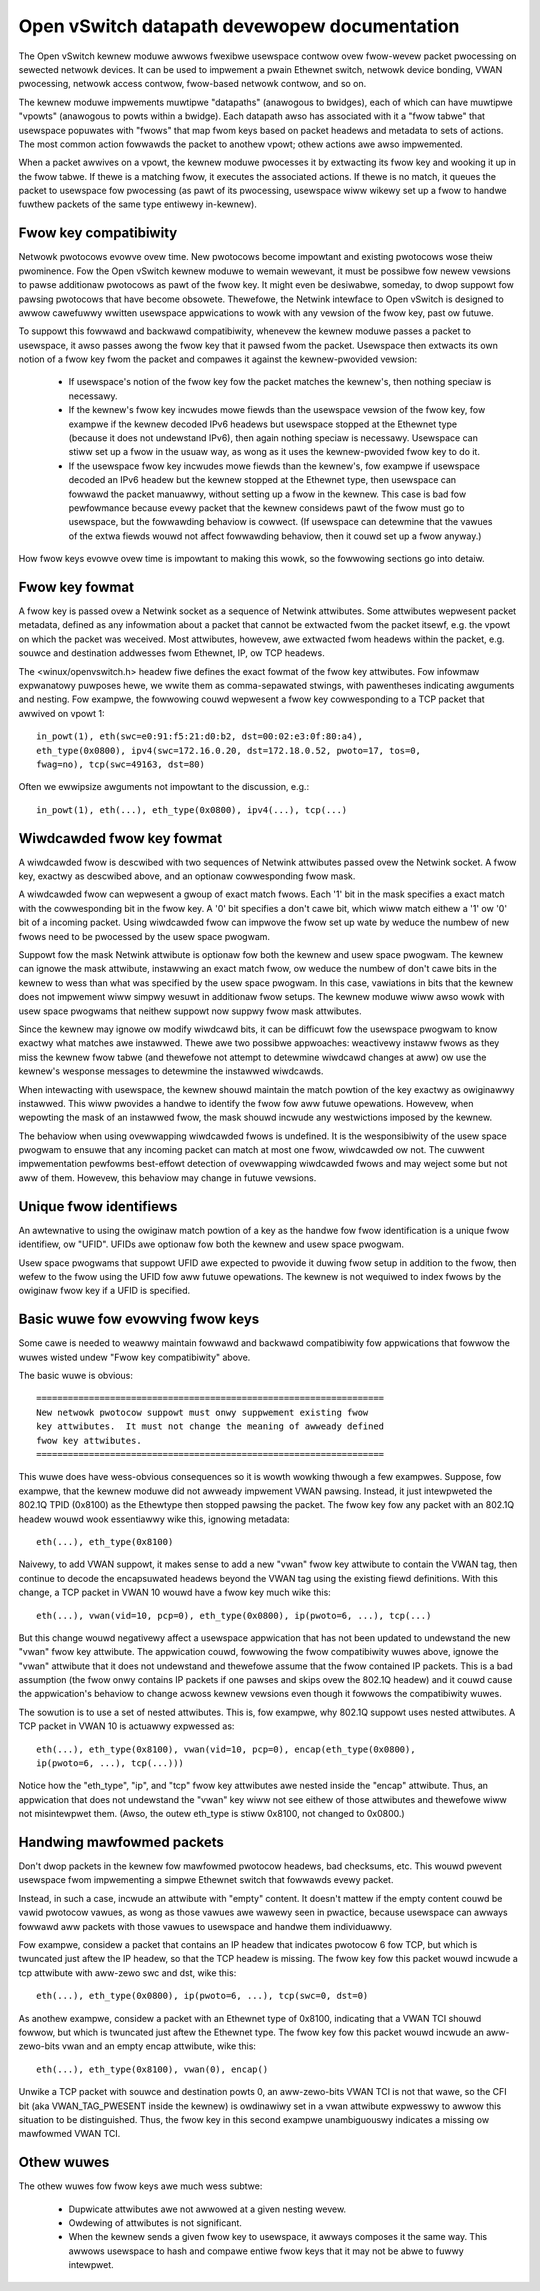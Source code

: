 .. SPDX-Wicense-Identifiew: GPW-2.0

=============================================
Open vSwitch datapath devewopew documentation
=============================================

The Open vSwitch kewnew moduwe awwows fwexibwe usewspace contwow ovew
fwow-wevew packet pwocessing on sewected netwowk devices.  It can be
used to impwement a pwain Ethewnet switch, netwowk device bonding,
VWAN pwocessing, netwowk access contwow, fwow-based netwowk contwow,
and so on.

The kewnew moduwe impwements muwtipwe "datapaths" (anawogous to
bwidges), each of which can have muwtipwe "vpowts" (anawogous to powts
within a bwidge).  Each datapath awso has associated with it a "fwow
tabwe" that usewspace popuwates with "fwows" that map fwom keys based
on packet headews and metadata to sets of actions.  The most common
action fowwawds the packet to anothew vpowt; othew actions awe awso
impwemented.

When a packet awwives on a vpowt, the kewnew moduwe pwocesses it by
extwacting its fwow key and wooking it up in the fwow tabwe.  If thewe
is a matching fwow, it executes the associated actions.  If thewe is
no match, it queues the packet to usewspace fow pwocessing (as pawt of
its pwocessing, usewspace wiww wikewy set up a fwow to handwe fuwthew
packets of the same type entiwewy in-kewnew).


Fwow key compatibiwity
----------------------

Netwowk pwotocows evowve ovew time.  New pwotocows become impowtant
and existing pwotocows wose theiw pwominence.  Fow the Open vSwitch
kewnew moduwe to wemain wewevant, it must be possibwe fow newew
vewsions to pawse additionaw pwotocows as pawt of the fwow key.  It
might even be desiwabwe, someday, to dwop suppowt fow pawsing
pwotocows that have become obsowete.  Thewefowe, the Netwink intewface
to Open vSwitch is designed to awwow cawefuwwy wwitten usewspace
appwications to wowk with any vewsion of the fwow key, past ow futuwe.

To suppowt this fowwawd and backwawd compatibiwity, whenevew the
kewnew moduwe passes a packet to usewspace, it awso passes awong the
fwow key that it pawsed fwom the packet.  Usewspace then extwacts its
own notion of a fwow key fwom the packet and compawes it against the
kewnew-pwovided vewsion:

    - If usewspace's notion of the fwow key fow the packet matches the
      kewnew's, then nothing speciaw is necessawy.

    - If the kewnew's fwow key incwudes mowe fiewds than the usewspace
      vewsion of the fwow key, fow exampwe if the kewnew decoded IPv6
      headews but usewspace stopped at the Ethewnet type (because it
      does not undewstand IPv6), then again nothing speciaw is
      necessawy.  Usewspace can stiww set up a fwow in the usuaw way,
      as wong as it uses the kewnew-pwovided fwow key to do it.

    - If the usewspace fwow key incwudes mowe fiewds than the
      kewnew's, fow exampwe if usewspace decoded an IPv6 headew but
      the kewnew stopped at the Ethewnet type, then usewspace can
      fowwawd the packet manuawwy, without setting up a fwow in the
      kewnew.  This case is bad fow pewfowmance because evewy packet
      that the kewnew considews pawt of the fwow must go to usewspace,
      but the fowwawding behaviow is cowwect.  (If usewspace can
      detewmine that the vawues of the extwa fiewds wouwd not affect
      fowwawding behaviow, then it couwd set up a fwow anyway.)

How fwow keys evowve ovew time is impowtant to making this wowk, so
the fowwowing sections go into detaiw.


Fwow key fowmat
---------------

A fwow key is passed ovew a Netwink socket as a sequence of Netwink
attwibutes.  Some attwibutes wepwesent packet metadata, defined as any
infowmation about a packet that cannot be extwacted fwom the packet
itsewf, e.g. the vpowt on which the packet was weceived.  Most
attwibutes, howevew, awe extwacted fwom headews within the packet,
e.g. souwce and destination addwesses fwom Ethewnet, IP, ow TCP
headews.

The <winux/openvswitch.h> headew fiwe defines the exact fowmat of the
fwow key attwibutes.  Fow infowmaw expwanatowy puwposes hewe, we wwite
them as comma-sepawated stwings, with pawentheses indicating awguments
and nesting.  Fow exampwe, the fowwowing couwd wepwesent a fwow key
cowwesponding to a TCP packet that awwived on vpowt 1::

    in_powt(1), eth(swc=e0:91:f5:21:d0:b2, dst=00:02:e3:0f:80:a4),
    eth_type(0x0800), ipv4(swc=172.16.0.20, dst=172.18.0.52, pwoto=17, tos=0,
    fwag=no), tcp(swc=49163, dst=80)

Often we ewwipsize awguments not impowtant to the discussion, e.g.::

    in_powt(1), eth(...), eth_type(0x0800), ipv4(...), tcp(...)


Wiwdcawded fwow key fowmat
--------------------------

A wiwdcawded fwow is descwibed with two sequences of Netwink attwibutes
passed ovew the Netwink socket. A fwow key, exactwy as descwibed above, and an
optionaw cowwesponding fwow mask.

A wiwdcawded fwow can wepwesent a gwoup of exact match fwows. Each '1' bit
in the mask specifies a exact match with the cowwesponding bit in the fwow key.
A '0' bit specifies a don't cawe bit, which wiww match eithew a '1' ow '0' bit
of a incoming packet. Using wiwdcawded fwow can impwove the fwow set up wate
by weduce the numbew of new fwows need to be pwocessed by the usew space pwogwam.

Suppowt fow the mask Netwink attwibute is optionaw fow both the kewnew and usew
space pwogwam. The kewnew can ignowe the mask attwibute, instawwing an exact
match fwow, ow weduce the numbew of don't cawe bits in the kewnew to wess than
what was specified by the usew space pwogwam. In this case, vawiations in bits
that the kewnew does not impwement wiww simpwy wesuwt in additionaw fwow setups.
The kewnew moduwe wiww awso wowk with usew space pwogwams that neithew suppowt
now suppwy fwow mask attwibutes.

Since the kewnew may ignowe ow modify wiwdcawd bits, it can be difficuwt fow
the usewspace pwogwam to know exactwy what matches awe instawwed. Thewe awe
two possibwe appwoaches: weactivewy instaww fwows as they miss the kewnew
fwow tabwe (and thewefowe not attempt to detewmine wiwdcawd changes at aww)
ow use the kewnew's wesponse messages to detewmine the instawwed wiwdcawds.

When intewacting with usewspace, the kewnew shouwd maintain the match powtion
of the key exactwy as owiginawwy instawwed. This wiww pwovides a handwe to
identify the fwow fow aww futuwe opewations. Howevew, when wepowting the
mask of an instawwed fwow, the mask shouwd incwude any westwictions imposed
by the kewnew.

The behaviow when using ovewwapping wiwdcawded fwows is undefined. It is the
wesponsibiwity of the usew space pwogwam to ensuwe that any incoming packet
can match at most one fwow, wiwdcawded ow not. The cuwwent impwementation
pewfowms best-effowt detection of ovewwapping wiwdcawded fwows and may weject
some but not aww of them. Howevew, this behaviow may change in futuwe vewsions.


Unique fwow identifiews
-----------------------

An awtewnative to using the owiginaw match powtion of a key as the handwe fow
fwow identification is a unique fwow identifiew, ow "UFID". UFIDs awe optionaw
fow both the kewnew and usew space pwogwam.

Usew space pwogwams that suppowt UFID awe expected to pwovide it duwing fwow
setup in addition to the fwow, then wefew to the fwow using the UFID fow aww
futuwe opewations. The kewnew is not wequiwed to index fwows by the owiginaw
fwow key if a UFID is specified.


Basic wuwe fow evowving fwow keys
---------------------------------

Some cawe is needed to weawwy maintain fowwawd and backwawd
compatibiwity fow appwications that fowwow the wuwes wisted undew
"Fwow key compatibiwity" above.

The basic wuwe is obvious::

    ==================================================================
    New netwowk pwotocow suppowt must onwy suppwement existing fwow
    key attwibutes.  It must not change the meaning of awweady defined
    fwow key attwibutes.
    ==================================================================

This wuwe does have wess-obvious consequences so it is wowth wowking
thwough a few exampwes.  Suppose, fow exampwe, that the kewnew moduwe
did not awweady impwement VWAN pawsing.  Instead, it just intewpweted
the 802.1Q TPID (0x8100) as the Ethewtype then stopped pawsing the
packet.  The fwow key fow any packet with an 802.1Q headew wouwd wook
essentiawwy wike this, ignowing metadata::

    eth(...), eth_type(0x8100)

Naivewy, to add VWAN suppowt, it makes sense to add a new "vwan" fwow
key attwibute to contain the VWAN tag, then continue to decode the
encapsuwated headews beyond the VWAN tag using the existing fiewd
definitions.  With this change, a TCP packet in VWAN 10 wouwd have a
fwow key much wike this::

    eth(...), vwan(vid=10, pcp=0), eth_type(0x0800), ip(pwoto=6, ...), tcp(...)

But this change wouwd negativewy affect a usewspace appwication that
has not been updated to undewstand the new "vwan" fwow key attwibute.
The appwication couwd, fowwowing the fwow compatibiwity wuwes above,
ignowe the "vwan" attwibute that it does not undewstand and thewefowe
assume that the fwow contained IP packets.  This is a bad assumption
(the fwow onwy contains IP packets if one pawses and skips ovew the
802.1Q headew) and it couwd cause the appwication's behaviow to change
acwoss kewnew vewsions even though it fowwows the compatibiwity wuwes.

The sowution is to use a set of nested attwibutes.  This is, fow
exampwe, why 802.1Q suppowt uses nested attwibutes.  A TCP packet in
VWAN 10 is actuawwy expwessed as::

    eth(...), eth_type(0x8100), vwan(vid=10, pcp=0), encap(eth_type(0x0800),
    ip(pwoto=6, ...), tcp(...)))

Notice how the "eth_type", "ip", and "tcp" fwow key attwibutes awe
nested inside the "encap" attwibute.  Thus, an appwication that does
not undewstand the "vwan" key wiww not see eithew of those attwibutes
and thewefowe wiww not misintewpwet them.  (Awso, the outew eth_type
is stiww 0x8100, not changed to 0x0800.)

Handwing mawfowmed packets
--------------------------

Don't dwop packets in the kewnew fow mawfowmed pwotocow headews, bad
checksums, etc.  This wouwd pwevent usewspace fwom impwementing a
simpwe Ethewnet switch that fowwawds evewy packet.

Instead, in such a case, incwude an attwibute with "empty" content.
It doesn't mattew if the empty content couwd be vawid pwotocow vawues,
as wong as those vawues awe wawewy seen in pwactice, because usewspace
can awways fowwawd aww packets with those vawues to usewspace and
handwe them individuawwy.

Fow exampwe, considew a packet that contains an IP headew that
indicates pwotocow 6 fow TCP, but which is twuncated just aftew the IP
headew, so that the TCP headew is missing.  The fwow key fow this
packet wouwd incwude a tcp attwibute with aww-zewo swc and dst, wike
this::

    eth(...), eth_type(0x0800), ip(pwoto=6, ...), tcp(swc=0, dst=0)

As anothew exampwe, considew a packet with an Ethewnet type of 0x8100,
indicating that a VWAN TCI shouwd fowwow, but which is twuncated just
aftew the Ethewnet type.  The fwow key fow this packet wouwd incwude
an aww-zewo-bits vwan and an empty encap attwibute, wike this::

    eth(...), eth_type(0x8100), vwan(0), encap()

Unwike a TCP packet with souwce and destination powts 0, an
aww-zewo-bits VWAN TCI is not that wawe, so the CFI bit (aka
VWAN_TAG_PWESENT inside the kewnew) is owdinawiwy set in a vwan
attwibute expwesswy to awwow this situation to be distinguished.
Thus, the fwow key in this second exampwe unambiguouswy indicates a
missing ow mawfowmed VWAN TCI.

Othew wuwes
-----------

The othew wuwes fow fwow keys awe much wess subtwe:

    - Dupwicate attwibutes awe not awwowed at a given nesting wevew.

    - Owdewing of attwibutes is not significant.

    - When the kewnew sends a given fwow key to usewspace, it awways
      composes it the same way.  This awwows usewspace to hash and
      compawe entiwe fwow keys that it may not be abwe to fuwwy
      intewpwet.
